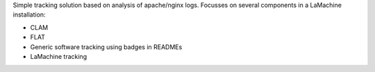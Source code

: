 Simple tracking solution based on analysis of apache/nginx logs. Focusses on several components in a LaMachine installation:

* CLAM
* FLAT
* Generic software tracking using badges in READMEs
* LaMachine tracking
